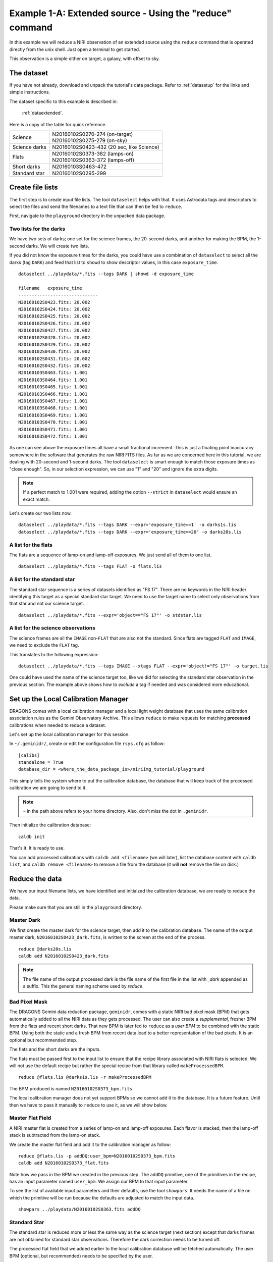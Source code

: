 .. extended_cmdline.rst

.. _extended_cmdline:

*********************************************************
Example 1-A: Extended source - Using the "reduce" command
*********************************************************

In this example we will reduce a NIRI observation of an extended source using
the ``reduce`` command that is operated directly from the unix shell.  Just
open a terminal to get started.

This observation is a simple dither on target, a galaxy, with offset to sky.

The dataset
===========
If you have not already, download and unpack the tutorial's data package.
Refer to :ref:`datasetup` for the links and simple instructions.

The dataset specific to this example is described in:

    :ref:`dataextended`.

Here is a copy of the table for quick reference.

+---------------+--------------------------------------------+
| Science       || N20160102S0270-274 (on-target)            |
|               || N20160102S0275-279 (on-sky)               |
+---------------+--------------------------------------------+
| Science darks || N20160102S0423-432 (20 sec, like Science) |
+---------------+--------------------------------------------+
| Flats         || N20160102S0373-382 (lamps-on)             |
|               || N20160102S0363-372 (lamps-off)            |
+---------------+--------------------------------------------+
| Short darks   || N20160103S0463-472                        |
+---------------+--------------------------------------------+
| Standard star || N20160102S0295-299                        |
+---------------+--------------------------------------------+



Create file lists
=================
The first step is to create input file lists.  The tool ``dataselect`` helps
with that.  It uses Astrodata tags and descriptors to select the files and
send the filenames to a text file that can then be fed to ``reduce``.

First, navigate to the ``playground`` directory in the unpacked data package.

Two lists for the darks
-----------------------
We have two sets of darks; one set for the science frames, the 20-second darks,
and another for making the BPM, the 1-second darks.  We will create two lists.

If you did not know the exposure times for the darks, you could have use a
combination of ``dataselect`` to select all the darks (tag ``DARK``) and feed
that list to ``showd`` to show descriptor values, in this case
``exposure_time``.

.. highlight:: text

::

    dataselect ../playdata/*.fits --tags DARK | showd -d exposure_time

    filename   exposure_time
    ------------------------------
    N20160102S0423.fits: 20.002
    N20160102S0424.fits: 20.002
    N20160102S0425.fits: 20.002
    N20160102S0426.fits: 20.002
    N20160102S0427.fits: 20.002
    N20160102S0428.fits: 20.002
    N20160102S0429.fits: 20.002
    N20160102S0430.fits: 20.002
    N20160102S0431.fits: 20.002
    N20160102S0432.fits: 20.002
    N20160103S0463.fits: 1.001
    N20160103S0464.fits: 1.001
    N20160103S0465.fits: 1.001
    N20160103S0466.fits: 1.001
    N20160103S0467.fits: 1.001
    N20160103S0468.fits: 1.001
    N20160103S0469.fits: 1.001
    N20160103S0470.fits: 1.001
    N20160103S0471.fits: 1.001
    N20160103S0472.fits: 1.001

As one can see above the exposure times all have a small fractional increment.
This is just a floating point inaccuracy somewhere in the software that
generates the raw NIRI FITS files.  As far as we are concerned here in this tutorial,
we are dealing with 20-second and 1-second darks.  The tool ``dataselect`` is
smart enough to match those exposure times as "close enough".  So, in our
selection expression, we can use "1" and "20" and ignore the extra digits.

.. note:: If a perfect match to 1.001 were required, adding the option ``--strict`` in ``dataselect`` would ensure an exact match.

Let's create our two lists now.

::

    dataselect ../playdata/*.fits --tags DARK --expr='exposure_time==1' -o darks1s.lis
    dataselect ../playdata/*.fits --tags DARK --expr='exposure_time==20' -o darks20s.lis


A list for the flats
--------------------
The flats are a sequence of lamp-on and lamp-off exposures.  We just send all
of them to one list.

::

    dataselect ../playdata/*.fits --tags FLAT -o flats.lis


A list for the standard star
----------------------------
The standard star sequence is a series of datasets identified as "FS 17".  There
are no keywords in the NIRI header identifying this target as a special
standard star target.  We need to use the target name to select only
observations from that star and not our science target.

::

    dataselect ../playdata/*.fits --expr='object=="FS 17"' -o stdstar.lis



A list for the science observations
-----------------------------------
The science frames are all the ``IMAGE`` non-``FLAT`` that are also not the standard.
Since flats are tagged ``FLAT`` and ``IMAGE``, we need to exclude the ``FLAT`` tag.

This translates to the following expression::

    dataselect ../playdata/*.fits --tags IMAGE --xtags FLAT --expr='object!="FS 17"' -o target.lis

One could have used the name of the science target too, like we did for
selecting the standard star observation in the previous section.  The example
above shows how to *exclude* a tag if needed and was considered more
educational.


Set up the Local Calibration Manager
====================================
DRAGONS comes with a local calibration manager and a local light weight database
that uses the same calibration association rules as the Gemini Observatory
Archive.  This allows ``reduce`` to make requests for matching **processed**
calibrations when needed to reduce a dataset.

Let's set up the local calibration manager for this session.

In ``~/.geminidr/``, create or edit the configuration file ``rsys.cfg`` as
follow::

    [calibs]
    standalone = True
    database_dir = <where_the_data_package_is>/niriimg_tutorial/playground

This simply tells the system where to put the calibration database, the
database that will keep track of the processed calibration we are going to
send to it.

.. note:: ``~`` in the path above refers to your home directory.  Also, don't miss the dot in ``.geminidr``.


Then initialize the calibration database::

    caldb init

That's it.  It is ready to use.

You can add processed calibrations with ``caldb add <filename>`` (we will
later), list the database content with ``caldb list``, and
``caldb remove <filename>`` to remove a file from the database (it will **not**
remove the file on disk.)


Reduce the data
===============
We have our input filename lists, we have identified and initialzed the
calibration database, we are ready to reduce the data.

Please make sure that you are still in the ``playground`` directory.


Master Dark
-----------
We first create the master dark for the science target, then add it to the
calibration database.  The name of the output master dark,
``N20160102S0423_dark.fits``, is written to the screen at the end of the process.

::

    reduce @darks20s.lis
    caldb add N20160102S0423_dark.fits

.. note:: The file name of the output processed dark is the file name of the first file in the list with `_dark` appended as a suffix.  This the general naming scheme used by `reduce`.


Bad Pixel Mask
--------------
The DRAGONS Gemini data reduction package, ``geminidr``, comes with a static
NIRI bad pixel mask (BPM) that gets automatically added to all the NIRI data
as they gets processed.  The user can also create a *supplemental*, fresher BPM
from the flats and recent short darks.  That new BPM is later fed to
``reduce`` as a *user BPM* to be combined with the static BPM.  Using both the
static and a fresh BPM from recent data lead to a better representation of the
bad pixels.  It is an optional but recommended step.

The flats and the short darks are the inputs.

The flats must be passed first to the input list to ensure that the recipe
library associated with NIRI flats is selected.  We will not use the default
recipe but rather the special recipe from that library called
``makeProcessedBPM``.


::

    reduce @flats.lis @darks1s.lis -r makeProcessedBPM

The BPM produced is named ``N20160102S0373_bpm.fits``.

The local calibration manager does not yet support BPMs so we cannot add
it to the database.  It is a future feature.  Until then we have to pass it
manually to ``reduce`` to use it, as we will show below.


Master Flat Field
-----------------
A NIRI master flat is created from a series of lamp-on and lamp-off exposures.
Each flavor is stacked, then the lamp-off stack is subtracted from the lamp-on
stack.

We create the master flat field and add it to the calibration manager as
follow::

    reduce @flats.lis -p addDQ:user_bpm=N20160102S0373_bpm.fits
    caldb add N20160102S0373_flat.fits

Note how we pass in the BPM we created in the previous step.  The ``addDQ``
primitive, one of the primitives in the recipe, has an input parameter named
``user_bpm``.  We assign our BPM to that input parameter.

To see the list of available input parameters and their defaults, use the
tool ``showpars``.  It needs the name of a file on which the primitive will
be run because the defaults are adjusted to match the input data.

::

    showpars ../playdata/N20160102S0363.fits addDQ

.. image:: _graphics/showpars_addDQ.png
   :scale: 100%
   :align: center



Standard Star
-------------
The standard star is reduced more or less the same way as the science
target (next section) except that darks frames are not obtained for standard
star observations.  Therefore the dark correction needs to be turned off.

The processed flat field that we added earlier to the local calibration
database will be fetched automatically.  The user BPM (optional, but
recommended) needs to be specified by the user.

::

    reduce @stdstar.lis -p addDQ:user_bpm=N20160102S0373_bpm.fits darkCorrect:do_dark=False


Science Observations
--------------------
The science target is an extended source.  We need to turn off
the scaling of the sky because the target fills the field of view and does
not represent a reasonable sky background.  If scaling is not turned off *in
this particular case*, it results in an over-subtraction of the sky frame.

The sky frame comes from off-target sky observations.  We feed the pipeline
all the on-target and off-target frames.  The software will split the
on-target and the off-target appropriately as long as the first frame is
on-target.

The master dark and the master flat will be retrieved automatically from the
local calibration database. Again, the user BPM needs to be specified on
the command line.

::

    reduce @target.lis -p addDQ:user_bpm=N20160102S0373_bpm.fits skyCorrect:scale=False

.. image:: _graphics/extended_before.png
   :scale: 60%
   :align: left

.. image:: _graphics/extended_after.png
   :scale: 60%
   :align: left

The attentive reader will note that the reduced image is slightly larger
than the individual raw image. This is because of the telescope was dithered
between each observation leading to a slightly larger final field of view
than that of each individual image.  The stacked product is *not* cropped to
the common area, rather the image size is adjusted to include the complete
area covered by the whole sequence.  Of course the areas covered by less than
the full stack of images will have a lower signal-to-noise.